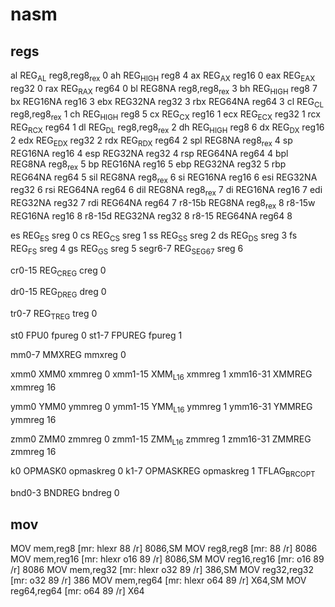 * nasm 

# r = register field in the modr/m
# m = modr/m
# v = VEX "v" field
# i = immediate
# s = register field of is4/imz2 field
# - = implicit (unencoded) operand
# x = indeX register of mib. 014..017 bytecodes are used.

** regs

# General-purpose registers
al	REG_AL		reg8,reg8_rex	0
ah	REG_HIGH	reg8		4
ax	REG_AX		reg16		0
eax	REG_EAX		reg32		0
rax	REG_RAX		reg64		0
bl	REG8NA		reg8,reg8_rex	3
bh	REG_HIGH	reg8		7
bx	REG16NA		reg16		3
ebx	REG32NA		reg32		3
rbx	REG64NA		reg64		3
cl	REG_CL		reg8,reg8_rex	1
ch	REG_HIGH	reg8		5
cx	REG_CX		reg16		1
ecx	REG_ECX		reg32		1
rcx	REG_RCX		reg64		1
dl	REG_DL		reg8,reg8_rex	2
dh	REG_HIGH	reg8		6
dx	REG_DX		reg16		2
edx	REG_EDX		reg32		2
rdx	REG_RDX		reg64		2
spl	REG8NA		reg8_rex	4
sp	REG16NA		reg16		4
esp	REG32NA		reg32		4
rsp	REG64NA		reg64		4
bpl	REG8NA		reg8_rex	5
bp	REG16NA		reg16		5
ebp	REG32NA		reg32		5
rbp	REG64NA		reg64		5
sil	REG8NA		reg8_rex	6
si	REG16NA		reg16		6
esi	REG32NA		reg32		6
rsi	REG64NA		reg64		6
dil	REG8NA		reg8_rex	7
di	REG16NA		reg16		7
edi	REG32NA		reg32		7
rdi	REG64NA		reg64		7
r8-15b	REG8NA		reg8_rex	8
r8-15w	REG16NA		reg16		8
r8-15d	REG32NA		reg32		8
r8-15	REG64NA		reg64		8

# Segment registers
es	REG_ES		sreg		0
cs	REG_CS		sreg		1
ss	REG_SS		sreg		2
ds	REG_DS		sreg		3
fs	REG_FS		sreg		4
gs	REG_GS		sreg		5
segr6-7	REG_SEG67	sreg		6

# Control registers
cr0-15	REG_CREG	creg		0

# Debug registers
dr0-15	REG_DREG	dreg		0

# Test registers
tr0-7	REG_TREG	treg		0

# Floating-point registers
st0	FPU0		fpureg		0
st1-7	FPUREG		fpureg		1

# MMX registers
mm0-7	MMXREG		mmxreg		0

# SSE registers
xmm0	XMM0		xmmreg		0
xmm1-15	XMM_L16		xmmreg		1
xmm16-31	XMMREG		xmmreg		16

# AVX registers
ymm0	YMM0		ymmreg		0
ymm1-15	YMM_L16		ymmreg		1
ymm16-31	YMMREG		ymmreg		16

# AVX512 registers
zmm0	ZMM0		zmmreg		0
zmm1-15	ZMM_L16		zmmreg		1
zmm16-31	ZMMREG		zmmreg		16

# Opmask registers
k0	OPMASK0		opmaskreg	0
k1-7	OPMASKREG	opmaskreg	1   TFLAG_BRC_OPT

# Bounds registers
bnd0-3	BNDREG		bndreg		0


** mov 

MOV		mem,reg8			[mr:	hlexr 88 /r]				8086,SM
MOV		reg8,reg8			[mr:	88 /r]					8086
MOV		mem,reg16			[mr:	hlexr o16 89 /r]			8086,SM
MOV		reg16,reg16			[mr:	o16 89 /r]				8086
MOV		mem,reg32			[mr:	hlexr o32 89 /r]			386,SM
MOV		reg32,reg32			[mr:	o32 89 /r]				386
MOV		mem,reg64			[mr:	hlexr o64 89 /r]			X64,SM
MOV		reg64,reg64			[mr:	o64 89 /r]				X64

